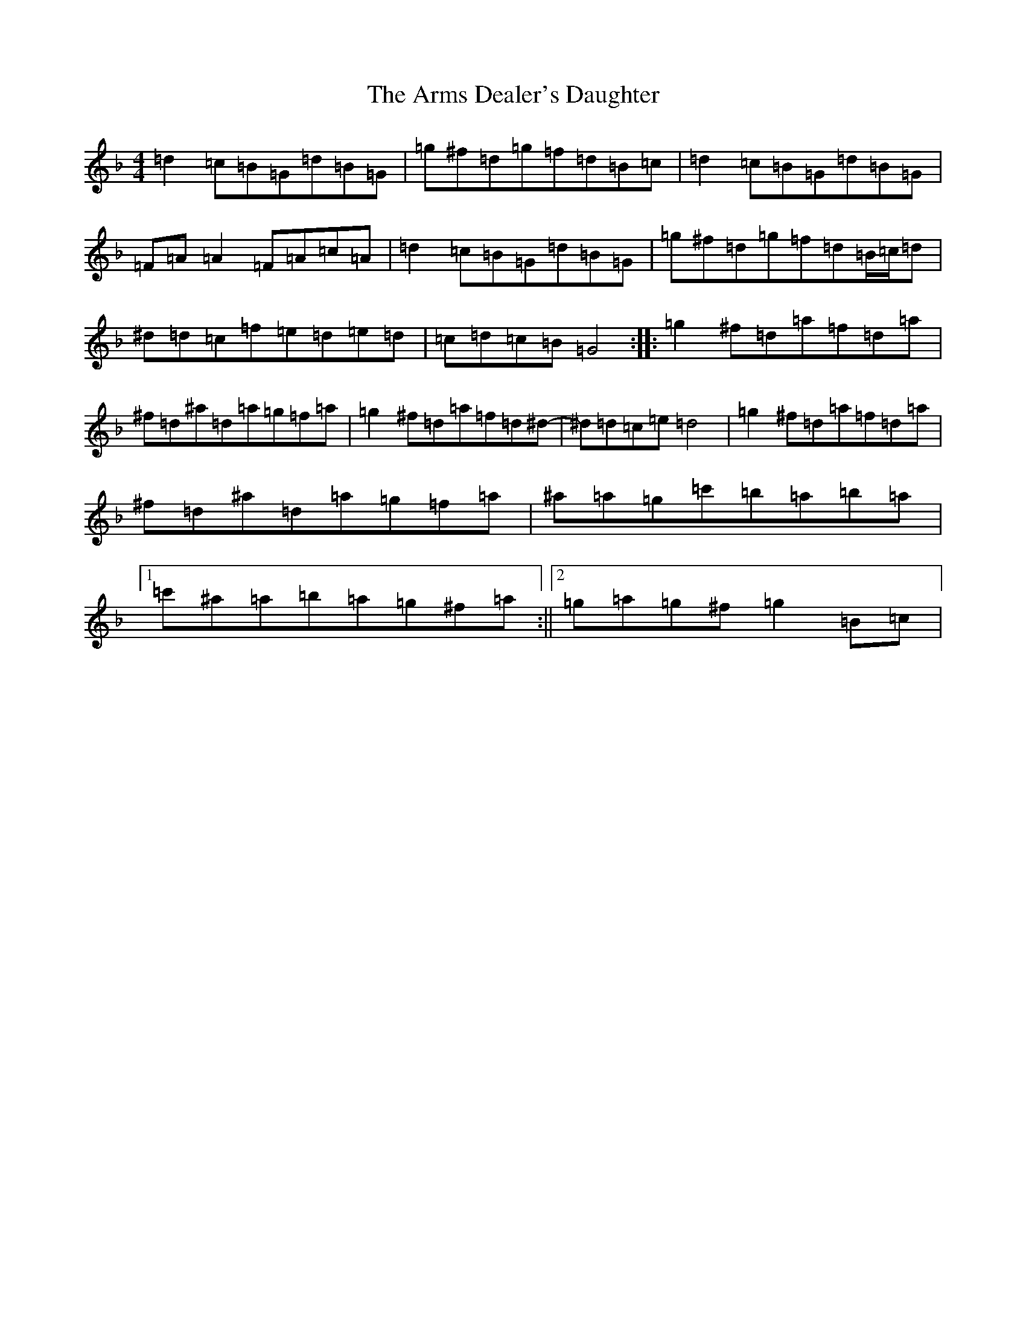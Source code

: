 X: 928
T: Arms Dealer's Daughter, The
S: https://thesession.org/tunes/3906#setting3906
Z: E Mixolydian
R: reel
M:4/4
L:1/8
K: C Mixolydian
=d2=c=B=G=d=B=G|=g^f=d=g=f=d=B=c|=d2=c=B=G=d=B=G|=F=A=A2=F=A=c=A|=d2=c=B=G=d=B=G|=g^f=d=g=f=d=B/2=c/2=d|^d=d=c=f=e=d=e=d|=c=d=c=B=G4:||:=g2^f=d=a=f=d=a|^f=d^a=d=a=g=f=a|=g2^f=d=a=f=d^d-|^d=d=c=e=d4|=g2^f=d=a=f=d=a|^f=d^a=d=a=g=f=a|^a=a=g=c'=b=a=b=a|1=c'^a=a=b=a=g^f=a:||2=g=a=g^f=g2=B=c|